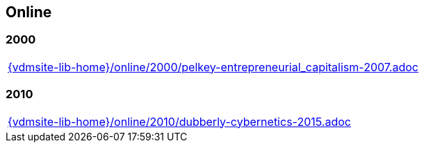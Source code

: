 == Online

=== 2000

[cols="a", grid=rows, frame=none, %autowidth.stretch]
|===
|include::{vdmsite-lib-home}/online/2000/pelkey-entrepreneurial_capitalism-2007.adoc[]
|===


=== 2010

[cols="a", grid=rows, frame=none, %autowidth.stretch]
|===
|include::{vdmsite-lib-home}/online/2010/dubberly-cybernetics-2015.adoc[]
|===


